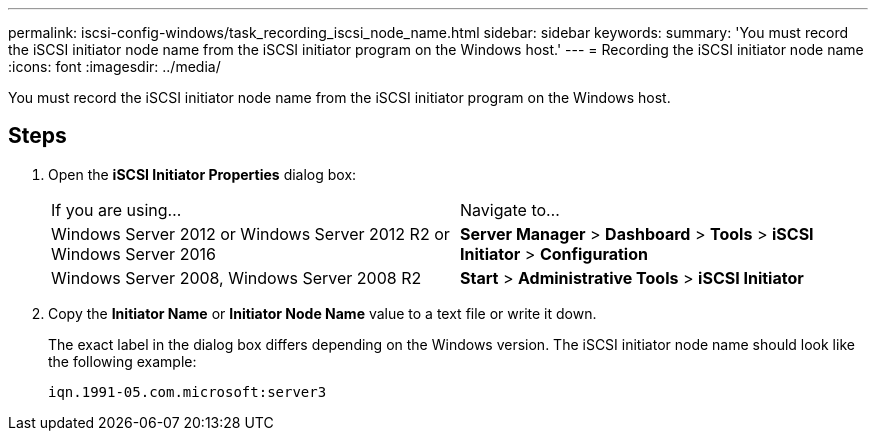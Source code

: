 ---
permalink: iscsi-config-windows/task_recording_iscsi_node_name.html
sidebar: sidebar
keywords: 
summary: 'You must record the iSCSI initiator node name from the iSCSI initiator program on the Windows host.'
---
= Recording the iSCSI initiator node name
:icons: font
:imagesdir: ../media/

[.lead]
You must record the iSCSI initiator node name from the iSCSI initiator program on the Windows host.

== Steps

. Open the *iSCSI Initiator Properties* dialog box:
+
|===
| If you are using...| Navigate to...
a|
Windows Server 2012 or Windows Server 2012 R2 or Windows Server 2016
a|
*Server Manager* > *Dashboard* > *Tools* > *iSCSI Initiator* > *Configuration*
a|
Windows Server 2008, Windows Server 2008 R2
a|
*Start* > *Administrative Tools* > *iSCSI Initiator*
|===

. Copy the *Initiator Name* or *Initiator Node Name* value to a text file or write it down.
+
The exact label in the dialog box differs depending on the Windows version. The iSCSI initiator node name should look like the following example:
+
----
iqn.1991-05.com.microsoft:server3
----
